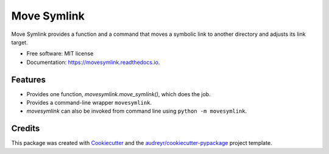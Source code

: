 ============
Move Symlink
============


.. image:: https://img.shields.io/pypi/v/movesymlink.svg
        :target: https://pypi.python.org/pypi/movesymlink

.. image:: https://img.shields.io/travis/astralblue/movesymlink.svg
        :target: https://travis-ci.org/astralblue/movesymlink

.. image:: https://readthedocs.org/projects/movesymlink/badge/?version=latest
        :target: https://movesymlink.readthedocs.io/en/latest/?badge=latest
        :alt: Documentation Status

.. image:: https://pyup.io/repos/github/astralblue/movesymlink/shield.svg
     :target: https://pyup.io/repos/github/astralblue/movesymlink/
     :alt: Updates


Move Symlink provides a function and a command that moves a symbolic link to another directory and adjusts its link target.


* Free software: MIT license
* Documentation: https://movesymlink.readthedocs.io.


Features
--------

* Provides one function, `movesymlink.move_symlink()`, which does the job.
* Provides a command-line wrapper ``movesymlink``.
* `movesymlink` can also be invoked from command line using ``python -m movesymlink``.


Credits
---------

This package was created with Cookiecutter_ and the `audreyr/cookiecutter-pypackage`_ project template.

.. _Cookiecutter: https://github.com/audreyr/cookiecutter
.. _`audreyr/cookiecutter-pypackage`: https://github.com/audreyr/cookiecutter-pypackage

